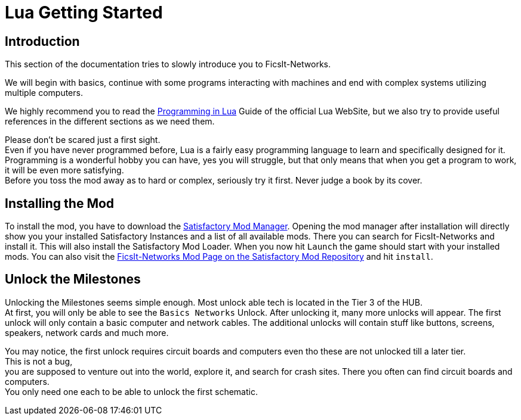 = Lua Getting Started
:description: Getting Started with FicsIt-Networks and Lua Coding in FicsIt-Networks.

== Introduction
This section of the documentation tries to slowly introduce you to FicsIt-Networks.

We will begin with basics, continue with some programs interacting with machines
and end with complex systems utilizing multiple computers.

We highly recommend you to read the https://www.lua.org/pil/1.html[Programming in Lua] Guide of the official Lua WebSite, but we also try to provide useful references in the different sections as we need them.

Please don't be scared just a first sight. +
Even if you have never programmed before, Lua is a fairly easy programming language
to learn and specifically designed for it. +
Programming is a wonderful hobby you can have, yes you will struggle,
but that only means that when you get a program to work, it will be even more satisfying. +
Before you toss the mod away as to hard or complex, seriously try it first.
Never judge a book by its cover.

== Installing the Mod
To install the mod, you have to download the https://ficsit.app/[Satisfactory Mod Manager].
Opening the mod manager after installation will directly show you your installed Satisfactory Instances and a list of all available mods.
There you can search for FicsIt-Networks and install it.
This will also install the Satisfactory Mod Loader.
When you now hit `Launch` the game should start with your installed mods.
You can also visit the https://ficsit.app/mod/FicsItNetworks[FicsIt-Networks Mod Page on the Satisfactory Mod Repository] and hit `install`.

== Unlock the Milestones
Unlocking the Milestones seems simple enough.
Most unlock able tech is located in the Tier 3 of the HUB. +
At first, you will only be able to see the `Basics Networks` Unlock.
After unlocking it, many more unlocks will appear.
The first unlock will only contain a basic computer and network cables.
The additional unlocks will contain stuff like buttons, screens, speakers, network cards and much more.

You may notice, the first unlock requires circuit boards and computers
even tho these are not unlocked till a later tier. +
This is not a bug, +
you are supposed to venture out into the world, explore it, and search for crash sites.
There you often can find circuit boards and computers. +
You only need one each to be able to unlock the first schematic.
